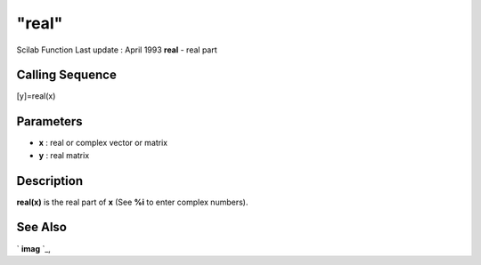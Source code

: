====
"real"
====

Scilab Function Last update : April 1993
**real** - real part



Calling Sequence
~~~~~~~~~~~~~~~~

[y]=real(x)




Parameters
~~~~~~~~~~


+ **x** : real or complex vector or matrix
+ **y** : real matrix




Description
~~~~~~~~~~~

**real(x)** is the real part of **x** (See **%i** to enter complex
numbers).



See Also
~~~~~~~~

` **imag** `_,

.. _
      : ://./elementary/imag.htm


